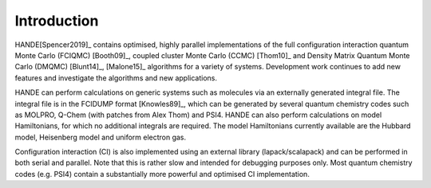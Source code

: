 Introduction
============

HANDE[Spencer2019]_ contains optimised, highly parallel implementations of the full configuration
interaction quantum Monte Carlo (FCIQMC) [Booth09]_, coupled cluster
Monte Carlo (CCMC) [Thom10]_ and Density Matrix Quantum Monte Carlo (DMQMC) 
[Blunt14]_, [Malone15]_ algorithms for a variety of systems.  Development
work continues to add new features and investigate the algorithms and new applications.

HANDE can perform calculations on generic systems such as molecules via an externally
generated integral file. The integral file is in the FCIDUMP format
[Knowles89]_, which can be generated by several quantum chemistry codes such as
MOLPRO, Q-Chem (with patches from Alex Thom) and PSI4.
HANDE can also perform calculations on model Hamiltonians, for which no
additional integrals are required.  The model Hamiltonians currently available are the
Hubbard model, Heisenberg model and uniform electron gas.

Configuration interaction (CI) is also implemented using an external library
(lapack/scalapack) and can be performed in both serial and parallel.
Note that this is rather slow and intended for debugging purposes only.
Most quantum chemistry codes (e.g. PSI4) contain a substantially more powerful and
optimised CI implementation.
